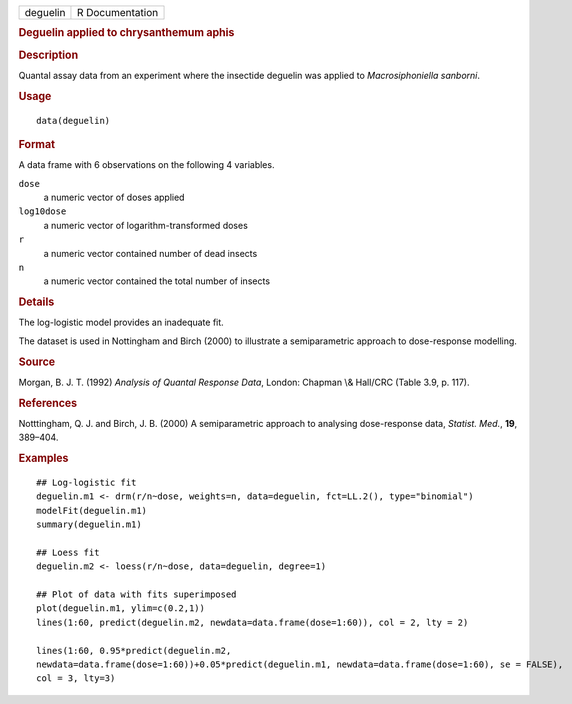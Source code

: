 .. container::

   .. container::

      ======== ===============
      deguelin R Documentation
      ======== ===============

      .. rubric:: Deguelin applied to chrysanthemum aphis
         :name: deguelin-applied-to-chrysanthemum-aphis

      .. rubric:: Description
         :name: description

      Quantal assay data from an experiment where the insectide deguelin
      was applied to *Macrosiphoniella sanborni*.

      .. rubric:: Usage
         :name: usage

      ::

         data(deguelin)

      .. rubric:: Format
         :name: format

      A data frame with 6 observations on the following 4 variables.

      ``dose``
         a numeric vector of doses applied

      ``log10dose``
         a numeric vector of logarithm-transformed doses

      ``r``
         a numeric vector contained number of dead insects

      ``n``
         a numeric vector contained the total number of insects

      .. rubric:: Details
         :name: details

      The log-logistic model provides an inadequate fit.

      The dataset is used in Nottingham and Birch (2000) to illustrate a
      semiparametric approach to dose-response modelling.

      .. rubric:: Source
         :name: source

      Morgan, B. J. T. (1992) *Analysis of Quantal Response Data*,
      London: Chapman \\& Hall/CRC (Table 3.9, p. 117).

      .. rubric:: References
         :name: references

      Notttingham, Q. J. and Birch, J. B. (2000) A semiparametric
      approach to analysing dose-response data, *Statist. Med.*, **19**,
      389–404.

      .. rubric:: Examples
         :name: examples

      ::

         ## Log-logistic fit
         deguelin.m1 <- drm(r/n~dose, weights=n, data=deguelin, fct=LL.2(), type="binomial")
         modelFit(deguelin.m1)
         summary(deguelin.m1)

         ## Loess fit
         deguelin.m2 <- loess(r/n~dose, data=deguelin, degree=1)

         ## Plot of data with fits superimposed
         plot(deguelin.m1, ylim=c(0.2,1))
         lines(1:60, predict(deguelin.m2, newdata=data.frame(dose=1:60)), col = 2, lty = 2)

         lines(1:60, 0.95*predict(deguelin.m2, 
         newdata=data.frame(dose=1:60))+0.05*predict(deguelin.m1, newdata=data.frame(dose=1:60), se = FALSE),
         col = 3, lty=3)
